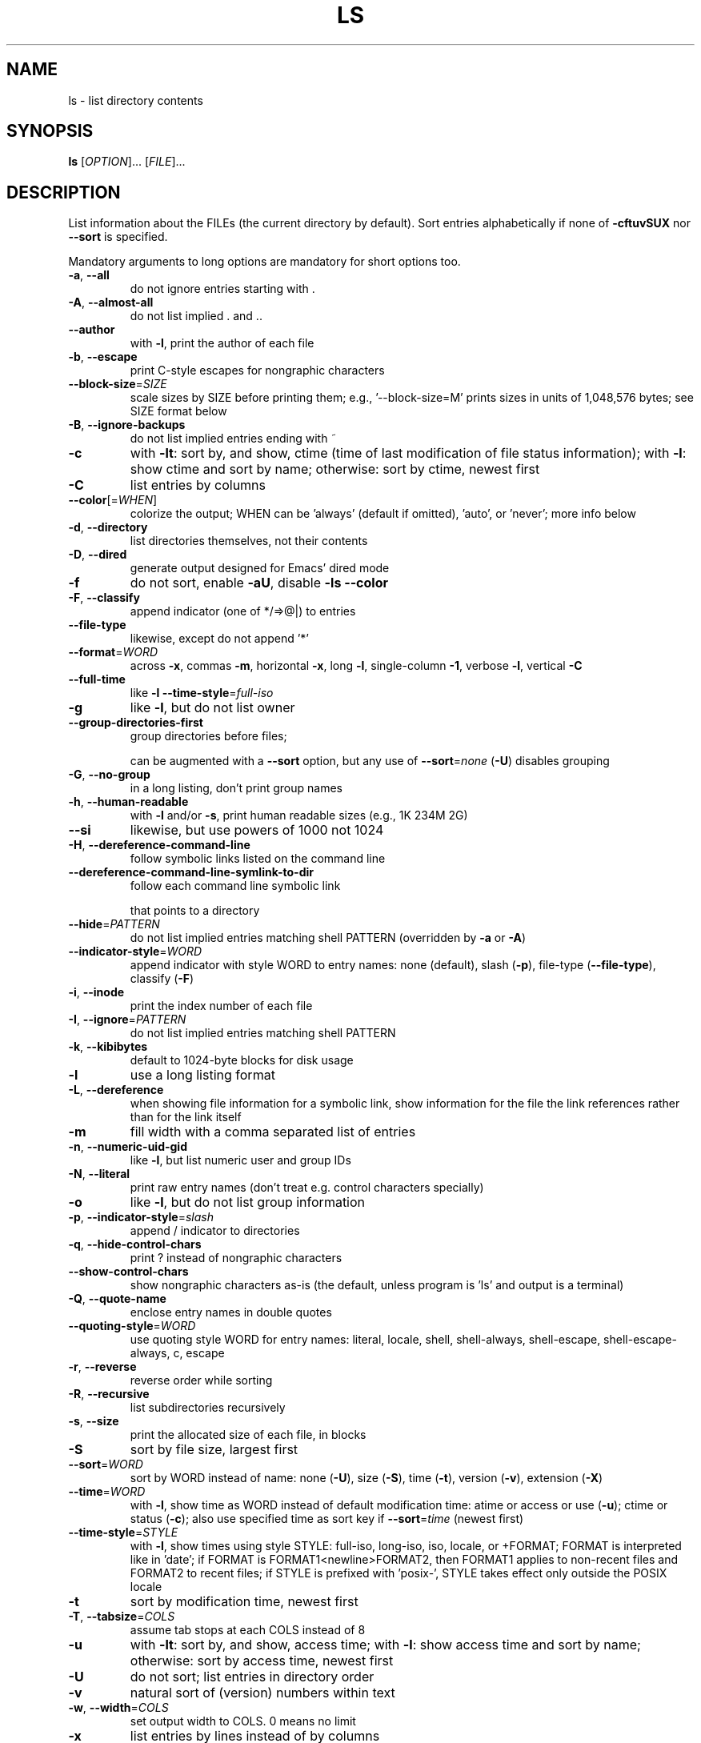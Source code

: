 .\" DO NOT MODIFY THIS FILE!  It was generated by help2man 1.47.3.
.TH LS "1" "May 2016" "GNU coreutils 8.25" "User Commands"
.SH NAME
ls \- list directory contents
.SH SYNOPSIS
.B ls
[\fI\,OPTION\/\fR]... [\fI\,FILE\/\fR]...
.SH DESCRIPTION
.\" Add any additional description here
.PP
List information about the FILEs (the current directory by default).
Sort entries alphabetically if none of \fB\-cftuvSUX\fR nor \fB\-\-sort\fR is specified.
.PP
Mandatory arguments to long options are mandatory for short options too.
.TP
\fB\-a\fR, \fB\-\-all\fR
do not ignore entries starting with .
.TP
\fB\-A\fR, \fB\-\-almost\-all\fR
do not list implied . and ..
.TP
\fB\-\-author\fR
with \fB\-l\fR, print the author of each file
.TP
\fB\-b\fR, \fB\-\-escape\fR
print C\-style escapes for nongraphic characters
.TP
\fB\-\-block\-size\fR=\fI\,SIZE\/\fR
scale sizes by SIZE before printing them; e.g.,
\&'\-\-block\-size=M' prints sizes in units of
1,048,576 bytes; see SIZE format below
.TP
\fB\-B\fR, \fB\-\-ignore\-backups\fR
do not list implied entries ending with ~
.TP
\fB\-c\fR
with \fB\-lt\fR: sort by, and show, ctime (time of last
modification of file status information);
with \fB\-l\fR: show ctime and sort by name;
otherwise: sort by ctime, newest first
.TP
\fB\-C\fR
list entries by columns
.TP
\fB\-\-color\fR[=\fI\,WHEN\/\fR]
colorize the output; WHEN can be 'always' (default
if omitted), 'auto', or 'never'; more info below
.TP
\fB\-d\fR, \fB\-\-directory\fR
list directories themselves, not their contents
.TP
\fB\-D\fR, \fB\-\-dired\fR
generate output designed for Emacs' dired mode
.TP
\fB\-f\fR
do not sort, enable \fB\-aU\fR, disable \fB\-ls\fR \fB\-\-color\fR
.TP
\fB\-F\fR, \fB\-\-classify\fR
append indicator (one of */=>@|) to entries
.TP
\fB\-\-file\-type\fR
likewise, except do not append '*'
.TP
\fB\-\-format\fR=\fI\,WORD\/\fR
across \fB\-x\fR, commas \fB\-m\fR, horizontal \fB\-x\fR, long \fB\-l\fR,
single\-column \fB\-1\fR, verbose \fB\-l\fR, vertical \fB\-C\fR
.TP
\fB\-\-full\-time\fR
like \fB\-l\fR \fB\-\-time\-style\fR=\fI\,full\-iso\/\fR
.TP
\fB\-g\fR
like \fB\-l\fR, but do not list owner
.TP
\fB\-\-group\-directories\-first\fR
group directories before files;
.IP
can be augmented with a \fB\-\-sort\fR option, but any
use of \fB\-\-sort\fR=\fI\,none\/\fR (\fB\-U\fR) disables grouping
.TP
\fB\-G\fR, \fB\-\-no\-group\fR
in a long listing, don't print group names
.TP
\fB\-h\fR, \fB\-\-human\-readable\fR
with \fB\-l\fR and/or \fB\-s\fR, print human readable sizes
(e.g., 1K 234M 2G)
.TP
\fB\-\-si\fR
likewise, but use powers of 1000 not 1024
.TP
\fB\-H\fR, \fB\-\-dereference\-command\-line\fR
follow symbolic links listed on the command line
.TP
\fB\-\-dereference\-command\-line\-symlink\-to\-dir\fR
follow each command line symbolic link
.IP
that points to a directory
.TP
\fB\-\-hide\fR=\fI\,PATTERN\/\fR
do not list implied entries matching shell PATTERN
(overridden by \fB\-a\fR or \fB\-A\fR)
.TP
\fB\-\-indicator\-style\fR=\fI\,WORD\/\fR
append indicator with style WORD to entry names:
none (default), slash (\fB\-p\fR),
file\-type (\fB\-\-file\-type\fR), classify (\fB\-F\fR)
.TP
\fB\-i\fR, \fB\-\-inode\fR
print the index number of each file
.TP
\fB\-I\fR, \fB\-\-ignore\fR=\fI\,PATTERN\/\fR
do not list implied entries matching shell PATTERN
.TP
\fB\-k\fR, \fB\-\-kibibytes\fR
default to 1024\-byte blocks for disk usage
.TP
\fB\-l\fR
use a long listing format
.TP
\fB\-L\fR, \fB\-\-dereference\fR
when showing file information for a symbolic
link, show information for the file the link
references rather than for the link itself
.TP
\fB\-m\fR
fill width with a comma separated list of entries
.TP
\fB\-n\fR, \fB\-\-numeric\-uid\-gid\fR
like \fB\-l\fR, but list numeric user and group IDs
.TP
\fB\-N\fR, \fB\-\-literal\fR
print raw entry names (don't treat e.g. control
characters specially)
.TP
\fB\-o\fR
like \fB\-l\fR, but do not list group information
.TP
\fB\-p\fR, \fB\-\-indicator\-style\fR=\fI\,slash\/\fR
append / indicator to directories
.TP
\fB\-q\fR, \fB\-\-hide\-control\-chars\fR
print ? instead of nongraphic characters
.TP
\fB\-\-show\-control\-chars\fR
show nongraphic characters as\-is (the default,
unless program is 'ls' and output is a terminal)
.TP
\fB\-Q\fR, \fB\-\-quote\-name\fR
enclose entry names in double quotes
.TP
\fB\-\-quoting\-style\fR=\fI\,WORD\/\fR
use quoting style WORD for entry names:
literal, locale, shell, shell\-always,
shell\-escape, shell\-escape\-always, c, escape
.TP
\fB\-r\fR, \fB\-\-reverse\fR
reverse order while sorting
.TP
\fB\-R\fR, \fB\-\-recursive\fR
list subdirectories recursively
.TP
\fB\-s\fR, \fB\-\-size\fR
print the allocated size of each file, in blocks
.TP
\fB\-S\fR
sort by file size, largest first
.TP
\fB\-\-sort\fR=\fI\,WORD\/\fR
sort by WORD instead of name: none (\fB\-U\fR), size (\fB\-S\fR),
time (\fB\-t\fR), version (\fB\-v\fR), extension (\fB\-X\fR)
.TP
\fB\-\-time\fR=\fI\,WORD\/\fR
with \fB\-l\fR, show time as WORD instead of default
modification time: atime or access or use (\fB\-u\fR);
ctime or status (\fB\-c\fR); also use specified time
as sort key if \fB\-\-sort\fR=\fI\,time\/\fR (newest first)
.TP
\fB\-\-time\-style\fR=\fI\,STYLE\/\fR
with \fB\-l\fR, show times using style STYLE:
full\-iso, long\-iso, iso, locale, or +FORMAT;
FORMAT is interpreted like in 'date'; if FORMAT
is FORMAT1<newline>FORMAT2, then FORMAT1 applies
to non\-recent files and FORMAT2 to recent files;
if STYLE is prefixed with 'posix\-', STYLE
takes effect only outside the POSIX locale
.TP
\fB\-t\fR
sort by modification time, newest first
.TP
\fB\-T\fR, \fB\-\-tabsize\fR=\fI\,COLS\/\fR
assume tab stops at each COLS instead of 8
.TP
\fB\-u\fR
with \fB\-lt\fR: sort by, and show, access time;
with \fB\-l\fR: show access time and sort by name;
otherwise: sort by access time, newest first
.TP
\fB\-U\fR
do not sort; list entries in directory order
.TP
\fB\-v\fR
natural sort of (version) numbers within text
.TP
\fB\-w\fR, \fB\-\-width\fR=\fI\,COLS\/\fR
set output width to COLS.  0 means no limit
.TP
\fB\-x\fR
list entries by lines instead of by columns
.TP
\fB\-X\fR
sort alphabetically by entry extension
.TP
\fB\-Z\fR, \fB\-\-context\fR
print any security context of each file
.TP
\fB\-1\fR
list one file per line.  Avoid '\en' with \fB\-q\fR or \fB\-b\fR
.TP
\fB\-\-help\fR
display this help and exit
.TP
\fB\-\-version\fR
output version information and exit
.PP
The SIZE argument is an integer and optional unit (example: 10K is 10*1024).
Units are K,M,G,T,P,E,Z,Y (powers of 1024) or KB,MB,... (powers of 1000).
.PP
Using color to distinguish file types is disabled both by default and
with \fB\-\-color\fR=\fI\,never\/\fR.  With \fB\-\-color\fR=\fI\,auto\/\fR, ls emits color codes only when
standard output is connected to a terminal.  The LS_COLORS environment
variable can change the settings.  Use the dircolors command to set it.
.SS "Exit status:"
.TP
0
if OK,
.TP
1
if minor problems (e.g., cannot access subdirectory),
.TP
2
if serious trouble (e.g., cannot access command\-line argument).
.SH AUTHOR
Written by Richard M. Stallman and David MacKenzie.
.SH "REPORTING BUGS"
GNU coreutils online help: <http://www.gnu.org/software/coreutils/>
.br
Report ls translation bugs to <http://translationproject.org/team/>
.SH COPYRIGHT
Copyright \(co 2016 Free Software Foundation, Inc.
License GPLv3+: GNU GPL version 3 or later <http://gnu.org/licenses/gpl.html>.
.br
This is free software: you are free to change and redistribute it.
There is NO WARRANTY, to the extent permitted by law.
.SH "SEE ALSO"
Full documentation at: <http://www.gnu.org/software/coreutils/ls>
.br
or available locally via: info \(aq(coreutils) ls invocation\(aq
